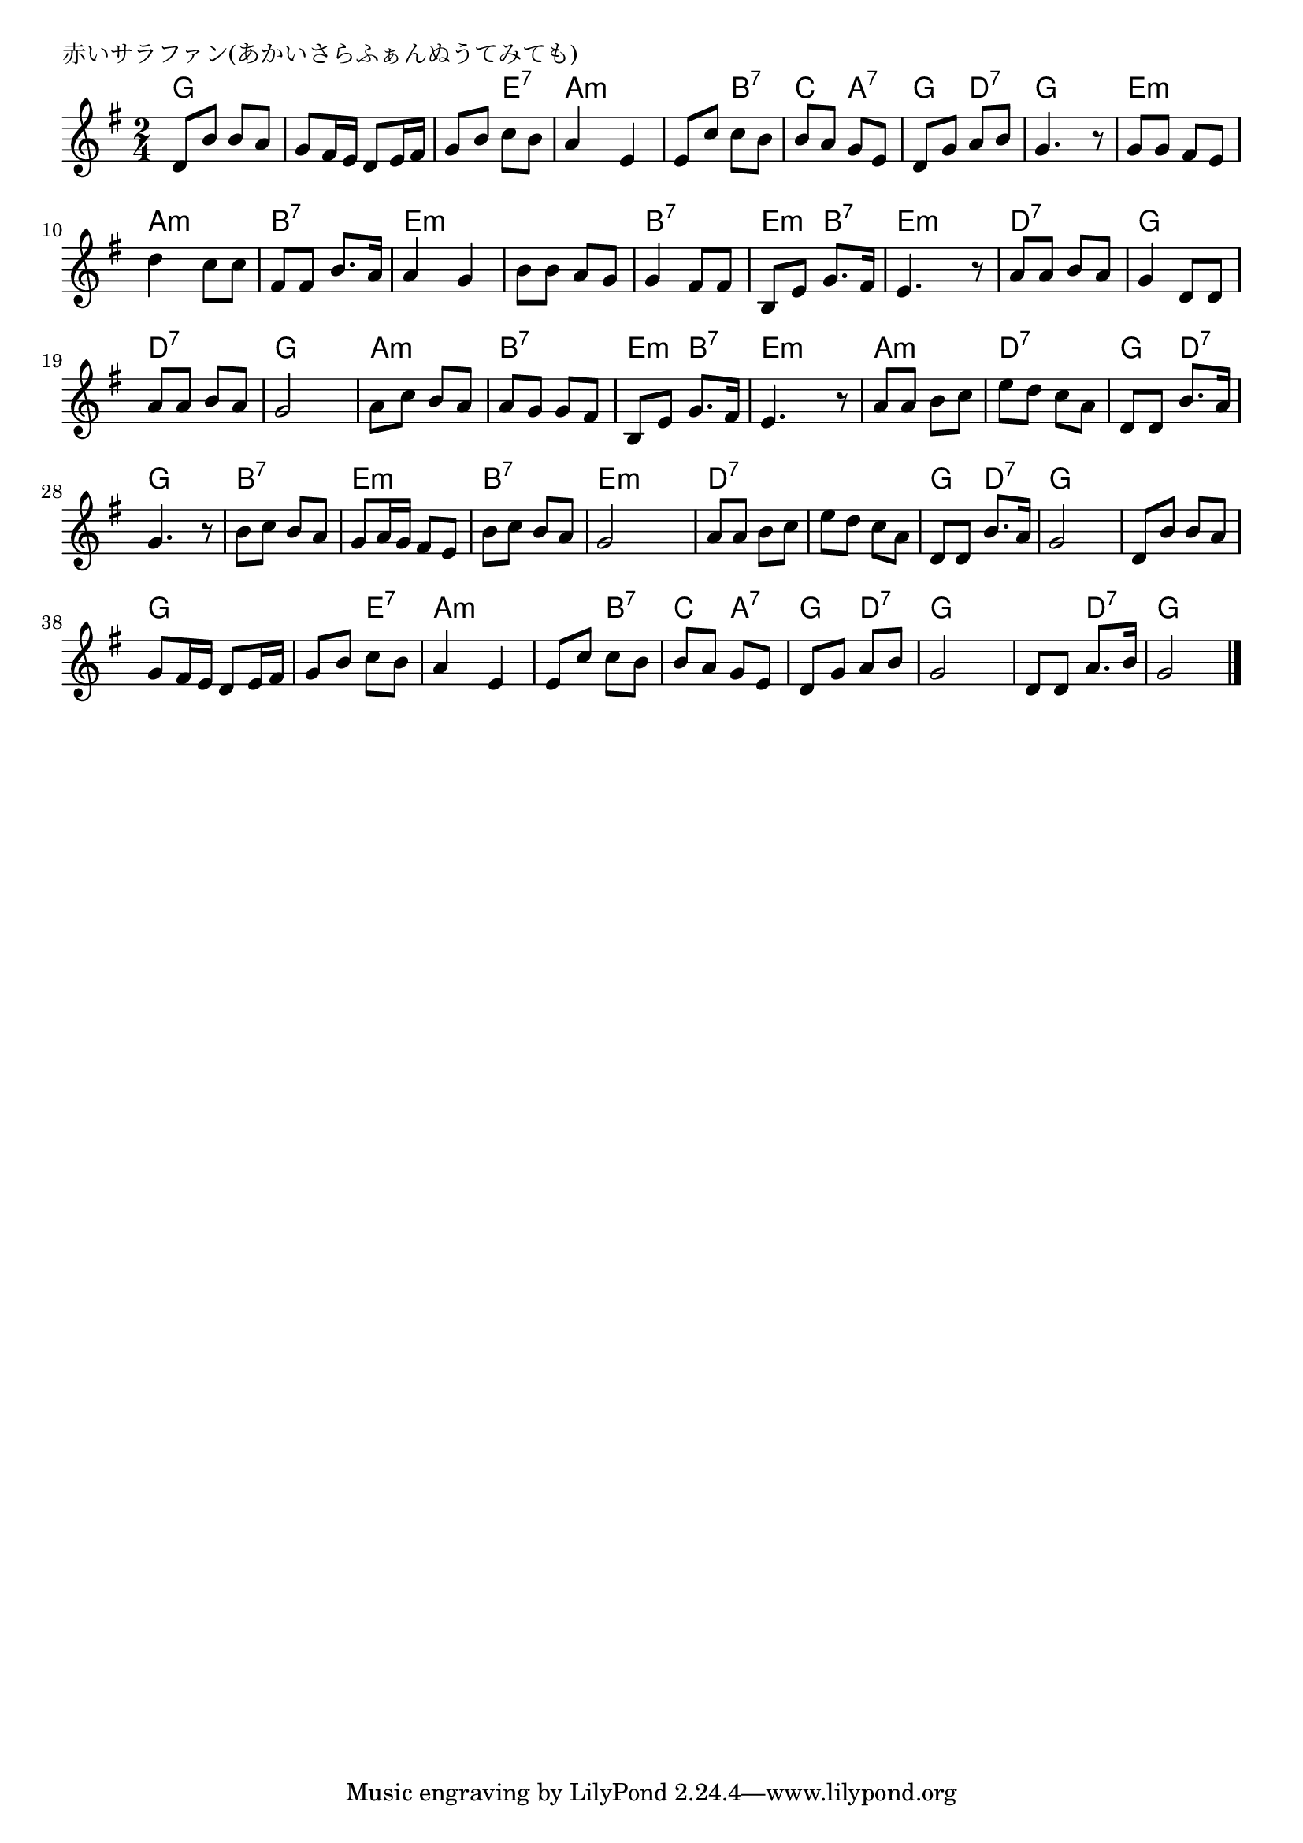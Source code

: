 \version "2.18.2"

% 赤いサラファン(あかいさらふぁんぬうてみても)

\header {
piece = "赤いサラファン(あかいさらふぁんぬうてみても)"
}

melody =
\relative c' {
\key g \major
\time 2/4
\set Score.tempoHideNote = ##t
\tempo 4=70
\numericTimeSignature
%
d8 b' b a |
g fis16 e d8 e16 fis |
g8 b c b |
a4 e |

e8 c' c b |
b a g e |
d g a b |
g4. r8 |

g g fis e |
d'4 c8 c |
fis, fis b8. a16 |
a4 g |

b8 b a g |
g4 fis8 fis |
b, e g8. fis16 |
e4. r8 |

a a b a |
g4 d8 d |
a' a b a |
g2 |

a8 c b a |
a g g fis |
b, e g8. fis16 |
e4. r8 |

a a b c | % 25
e d c a |
d, d b'8. a16 |
g4. r8 |

b c b a | % 29
g a16 g fis8 e |
b' c b a |
g2 |

a8 a b c |
e d c a |
d, d b'8. a16 |
g2 |

d8 b' b a |
g fis16 e d8 e16 fis |
g8 b c b |
a4 e |

e8 c' c b |
b a g e |
d g a b |
g2 |
d8 d a'8.  b16 |
g2 |



\bar "|."
}
\score {
<<
\chords {
\set noChordSymbol = ""
\set chordChanges=##t
%%
g4 g g g g e:7 a:m a:m
a:m b:7 c a:7 g d:7 g g
e:m e:m a:m a:m b:7 b:7 e:m e:m
e:m e:m b:7 b:7 e:m b:7 e:m e:m
d:7 d:7 g g d:7 d:7 g g
a:m a:m b:7 b:7 e:m b:7 e:m e:m
a:m a:m d:7 d:7 g d:7 g g
b:7 b:7 e:m e:m b:7 b:7 e:m e:m
d:7 d:7 d:7 d:7 g d:7 g g
g g g g g e:7 
a:m a:m a:m b:7 c a:7
g d:7 g g g d:7 g g

}
\new Staff {\melody}
>>
\layout {
line-width = #190
indent = 0\mm
}
\midi {}
}
